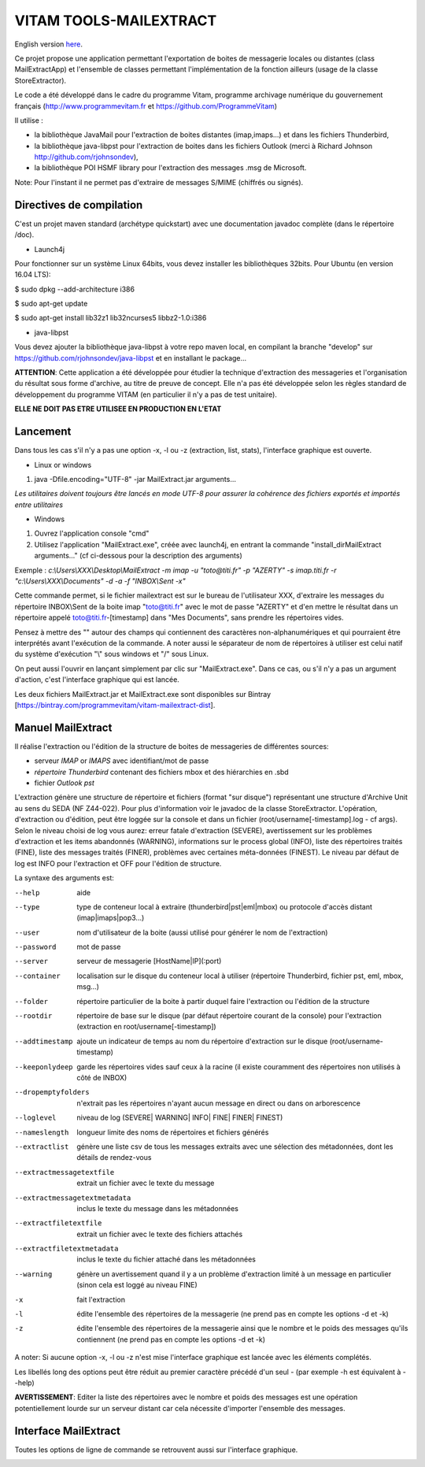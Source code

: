 =======================
VITAM TOOLS-MAILEXTRACT
=======================

English version `here <eng.README.rst>`_.

Ce projet propose une application permettant l'exportation de boites de messagerie locales ou distantes (class MailExtractApp) et l'ensemble de classes permettant l'implémentation de la fonction ailleurs (usage de la classe StoreExtractor).

Le code a été développé dans le cadre du programme Vitam, programme archivage numérique du gouvernement français (http://www.programmevitam.fr et https://github.com/ProgrammeVitam)

.. image:: LogoVitam.jpg
        :alt: Logo Vitam
        :align: center
  	:height: 170px
 	:width: 320px

Il utilise :

* la bibliothèque JavaMail pour l'extraction de boites distantes (imap,imaps...) et dans les fichiers Thunderbird,

* la bibliothèque java-libpst pour l'extraction de boites dans les fichiers Outlook (merci à Richard Johnson http://github.com/rjohnsondev),

* la bibliothèque POI HSMF library pour l'extraction des messages .msg de Microsoft.

Note: Pour l'instant il ne permet pas d'extraire de messages S/MIME (chiffrés ou signés).

Directives de compilation
-------------------------

C'est un projet maven standard (archétype quickstart) avec une documentation javadoc complète (dans le répertoire /doc).  

* Launch4j
 
Pour fonctionner sur un système Linux 64bits, vous devez installer les bibliothèques 32bits. Pour Ubuntu (en version 16.04 LTS):

$ sudo dpkg --add-architecture i386

$ sudo apt-get update

$ sudo apt-get install lib32z1 lib32ncurses5 libbz2-1.0:i386

* java-libpst

Vous devez ajouter la bibliothèque java-libpst à votre repo maven local, en compilant la branche "develop" 
sur https://github.com/rjohnsondev/java-libpst et en installant le package...

**ATTENTION**: Cette application a été développée pour étudier la technique d'extraction des messageries et l'organisation du résultat sous forme d'archive, au titre de preuve de concept.
Elle n'a pas été développée selon les règles standard de développement du programme VITAM (en particulier il n'y a pas de test unitaire).

**ELLE NE DOIT PAS ETRE UTILISEE EN PRODUCTION EN L'ETAT**

Lancement
---------

Dans tous les cas s'il n'y a pas une option -x, -l ou -z (extraction, list, stats), l'interface graphique est ouverte.

* Linux or windows

1. java -Dfile.encoding="UTF-8" -jar MailExtract.jar arguments...


*Les utilitaires doivent toujours être lancés en mode UTF-8 pour assurer la cohérence des fichiers exportés et importés entre utilitaires*  


* Windows

1. Ouvrez l'application console "cmd"
2. Utilisez l'application "MailExtract.exe", créée avec launch4j, en entrant la commande "install_dir\MailExtract arguments..." (cf ci-dessous pour la description des arguments)

Exemple : *c:\\Users\\XXX\\Desktop\\MailExtract -m imap -u "toto@titi.fr" -p "AZERTY" -s imap.titi.fr -r "c:\\Users\\XXX\\Documents" -d -a -f "INBOX\\Sent -x"*

Cette commande permet, si le fichier mailextract est sur le bureau de l'utilisateur XXX, d'extraire les messages du répertoire INBOX\\Sent de la boite imap "toto@titi.fr" avec le mot de passe "AZERTY" et d'en mettre le résultat dans un répertoire appelé toto@titi.fr-[timestamp] dans "Mes Documents", sans prendre les répertoires vides.  

Pensez à mettre des "" autour des champs qui contiennent des caractères non-alphanumériques et qui pourraient être interprétés avant l'exécution de la commande. A noter aussi le séparateur de nom de répertoires à utiliser est celui natif du système d'exécution "\\" sous windows et "/" sous Linux.

On peut aussi l'ouvrir en lançant simplement par clic sur "MailExtract.exe". Dans ce cas, ou s'il n'y a pas un argument d'action, c'est l'interface graphique qui est lancée.

Les deux fichiers MailExtract.jar et MailExtract.exe sont disponibles sur Bintray [https://bintray.com/programmevitam/vitam-mailextract-dist].

Manuel MailExtract
------------------

Il réalise l'extraction ou l'édition de la structure de boites de messageries de différentes sources:

* serveur *IMAP* or *IMAPS* avec identifiant/mot de passe
* *répertoire Thunderbird* contenant des fichiers mbox et des hiérarchies en .sbd
* fichier *Outlook pst*

L'extraction génère une structure de répertoire et fichiers (format "sur disque") représentant une structure d'Archive Unit au sens du SEDA (NF Z44-022). Pour plus d'information voir le javadoc de la classe StoreExtractor.
L'opération, d'extraction ou d'édition, peut être loggée sur la console et dans un fichier (root/username[-timestamp].log - cf args).
Selon le niveau choisi de log vous aurez: erreur fatale d'extraction (SEVERE), avertissement sur les problèmes d'extraction et les items abandonnés (WARNING), informations sur le process global (INFO), liste des répertoires traités (FINE), liste des messages traités (FINER), problèmes avec certaines méta-données (FINEST).
Le niveau par défaut de log est INFO pour l'extraction et OFF pour l'édition de structure.

La syntaxe des arguments est:

--help                        aide
--type                        type de conteneur local à extraire (thunderbird|pst|eml|mbox) ou protocole d'accès distant (imap|imaps|pop3...)
--user                        nom d'utilisateur de la boite (aussi utilisé pour générer le nom de l'extraction)
--password                    mot de passe
--server                      serveur de messagerie [HostName|IP](:port)
--container                   localisation sur le disque du conteneur local à utiliser (répertoire Thunderbird, fichier pst, eml, mbox, msg...)
--folder                      répertoire particulier de la boite à partir duquel faire l'extraction ou l'édition de la structure
--rootdir                     répertoire de base sur le disque (par défaut répertoire courant de la console) pour l'extraction (extraction en root/username[-timestamp])
--addtimestamp                ajoute un indicateur de temps au nom du répertoire d'extraction sur le disque (root/username-timestamp)
--keeponlydeep                garde les répertoires vides sauf ceux à la racine (il existe couramment des répertoires non utilisés à côté de INBOX)
--dropemptyfolders            n'extrait pas les répertoires n'ayant aucun message en direct ou dans on arborescence
--loglevel                    niveau de log (SEVERE| WARNING| INFO| FINE| FINER| FINEST)
--nameslength	              longueur limite des noms de répertoires et fichiers générés
--extractlist                 génère une liste csv de tous les messages extraits avec une sélection des métadonnées, dont les détails de rendez-vous
--extractmessagetextfile      extrait un fichier avec le texte du message
--extractmessagetextmetadata  inclus le texte du message dans les métadonnées
--extractfiletextfile         extrait un fichier avec le texte des fichiers attachés
--extractfiletextmetadata     inclus le texte du fichier attaché dans les métadonnées
--warning                     génère un avertissement quand il y a un problème d'extraction limité à un message en particulier (sinon cela est loggé au niveau FINE)
-x                            fait l'extraction
-l                            édite l'ensemble des répertoires de la messagerie (ne prend pas en compte les options -d et -k)
-z                            édite l'ensemble des répertoires de la messagerie ainsi que le nombre et le poids des messages qu'ils contiennent (ne prend pas en compte les options -d et -k)

A noter: Si aucune option -x, -l ou -z n'est mise l'interface graphique est lancée avec les éléments complétés.

Les libellés long des options peut être réduit au premier caractère précédé d'un seul - (par exemple -h est équivalent à --help)

**AVERTISSEMENT**: Editer la liste des répertoires avec le nombre et poids des messages est une opération potentiellement lourde sur un serveur distant car cela nécessite d'importer l'ensemble des messages.

Interface MailExtract
---------------------

Toutes les options de ligne de commande se retrouvent aussi sur l'interface graphique.

.. image:: InterfaceMailExtract.png
        :alt: Interface MailExtract
        :align: center


